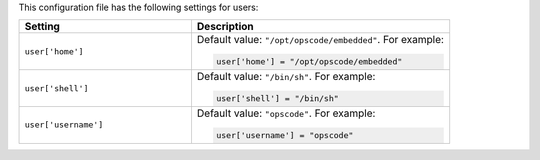 .. The contents of this file may be included in multiple topics.
.. This file should not be changed in a way that hinders its ability to appear in multiple documentation sets.


This configuration file has the following settings for users:

.. list-table::
   :widths: 200 300
   :header-rows: 1

   * - Setting
     - Description
   * - ``user['home']``
     - Default value: ``"/opt/opscode/embedded"``. For example:

       .. code-block:: ruby

          user['home'] = "/opt/opscode/embedded"

   * - ``user['shell']``
     - Default value: ``"/bin/sh"``. For example:

       .. code-block:: ruby

          user['shell'] = "/bin/sh"

   * - ``user['username']``
     - Default value: ``"opscode"``. For example:

       .. code-block:: ruby

          user['username'] = "opscode"

